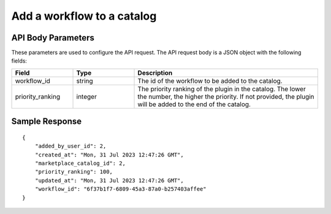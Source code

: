 =================================
Add a workflow to a catalog
=================================


.. tabs::

  .. tab:: REST

    .. code-block:: sh

        API Endpoint: <IMPROMPT_SERVER_URL>/marketplace-catalogs/<MARKETPLACE_CATALOG_ID>/workflows
        Method: POST
        Body: {
            "workflow_id":"94c174594982989bd807dbbe0",
            "priority_ranking":100
        }
        X-Api-Key: API_KEY


  .. tab:: CURL

    .. code-block:: python

      curl --location '<IMPROMPT_SERVER_URL>/marketplace-catalogs/<MARKETPLACE_CATALOG_ID>/workflows' \
        --header 'Content-Type: application/json' \
        --header 'Authorization: <API_KEY>' \
        --data '{
            "workflow_id":"94c174594982989bd807dbbe0",
            "priority_ranking":100
        }'



API Body Parameters
===================
These parameters are used to configure the API request. The API request body is a JSON object with the following fields:

.. list-table::
   :widths: 20 20 60
   :header-rows: 1

   * - Field
     - Type
     - Description
   * - workflow_id
     - string
     - The id of the workflow to be added to the catalog.
   * - priority_ranking
     - integer
     - The priority ranking of the plugin in the catalog. The lower the number, the higher the priority. If not provided, the plugin will be added to the end of the catalog.


Sample Response
===================
::

    {
        "added_by_user_id": 2,
        "created_at": "Mon, 31 Jul 2023 12:47:26 GMT",
        "marketplace_catalog_id": 2,
        "priority_ranking": 100,
        "updated_at": "Mon, 31 Jul 2023 12:47:26 GMT",
        "workflow_id": "6f37b1f7-6809-45a3-87a0-b257403affee"
    }